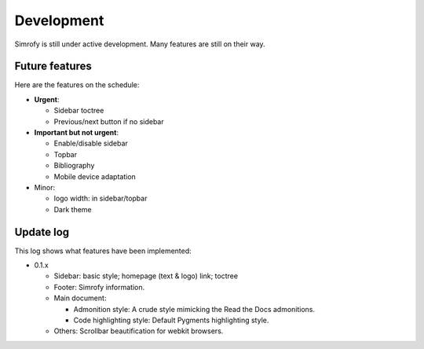 Development
==================

Simrofy is still under active development. Many features are still on their way.


Future features
--------------------

Here are the features on the schedule:

- **Urgent**\ :

  * Sidebar toctree
  * Previous/next button if no sidebar

- **Important but not urgent**\ :
  
  * Enable/disable sidebar
  * Topbar
  * Bibliography
  * Mobile device adaptation

- Minor:

  * logo width: in sidebar/topbar
  * Dark theme


Update log
-------------------------

This log shows what features have been implemented:

* 0.1.x

  * Sidebar: basic style; homepage (text & logo) link; toctree
  * Footer: Simrofy information.
  * Main document:
    
    * Admonition style: A crude style mimicking the Read the Docs admonitions.
    * Code highlighting style: Default Pygments highlighting style.
  
  * Others: Scrollbar beautification for webkit browsers.
    